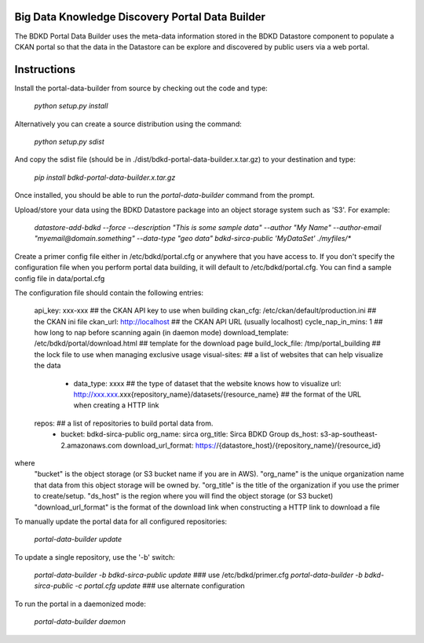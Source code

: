 Big Data Knowledge Discovery Portal Data Builder
-----------------------------------------------
The BDKD Portal Data Builder uses the meta-data information stored in the BDKD Datastore component
to populate a CKAN portal so that the data in the Datastore can be explore and discovered by
public users via a web portal.

Instructions
------------
Install the portal-data-builder from source by checking out the code and type:

  `python setup.py install`

Alternatively you can create a source distribution using the command:

  `python setup.py sdist`

And copy the sdist file (should be in ./dist/bdkd-portal-data-builder.x.tar.gz) to your destination
and type:

  `pip install bdkd-portal-data-builder.x.tar.gz`

Once installed, you should be able to run the `portal-data-builder` command from the prompt.

Upload/store your data using the BDKD Datastore package into an object storage system
such as 'S3'. For example:

  `datastore-add-bdkd --force --description "This is some sample data" --author "My Name" --author-email "myemail@domain.something" --data-type "geo data" bdkd-sirca-public 'MyDataSet' ./myfiles/*`

Create a primer config file either in /etc/bdkd/portal.cfg or anywhere that you have access to.
If you don't specify the configuration file when you perform portal data building, it will default to
/etc/bdkd/portal.cfg.
You can find a sample config file in data/portal.cfg

The configuration file should contain the following entries:

  api_key: xxx-xxx                                  ## the CKAN API key to use when building
  ckan_cfg: /etc/ckan/default/production.ini        ## the CKAN ini file
  ckan_url: http://localhost                        ## the CKAN API URL (usually localhost)
  cycle_nap_in_mins: 1                              ## how long to nap before scanning again (in daemon mode)
  download_template: /etc/bdkd/portal/download.html ## template for the download page 
  build_lock_file: /tmp/portal_building             ## the lock file to use when managing exclusive usage
  visual-sites:                                     ## a list of websites that can help visualize the data
      - data_type: xxxx                             ## the type of dataset that the website knows how to visualize
        url: http://xxx.xxx.xxx{repository_name}/datasets/{resource_name} ## the format of the URL when creating a HTTP link
  
  repos:                                            ## a list of repositories to build portal data from.
      - bucket: bdkd-sirca-public
        org_name: sirca
        org_title: Sirca BDKD Group
        ds_host: s3-ap-southeast-2.amazonaws.com
        download_url_format: https://{datastore_host}/{repository_name}/{resource_id}

where
  "bucket" is the object storage (or S3 bucket name if you are in AWS).
  "org_name" is the unique organization name that data from this object storage will be owned by.
  "org_title" is the title of the organization if you use the primer to create/setup.
  "ds_host" is the region where you will find the object storage (or S3 bucket)
  "download_url_format" is the format of the download link when constructing a HTTP link to download a file

To manually update the portal data for all configured repositories:

  `portal-data-builder update`

To update a single repository, use the '-b' switch:

  `portal-data-builder -b bdkd-sirca-public update`                ### use /etc/bdkd/primer.cfg
  `portal-data-builder -b bdkd-sirca-public -c portal.cfg update`  ### use alternate configuration


To run the portal in a daemonized mode:

  `portal-data-builder daemon`
